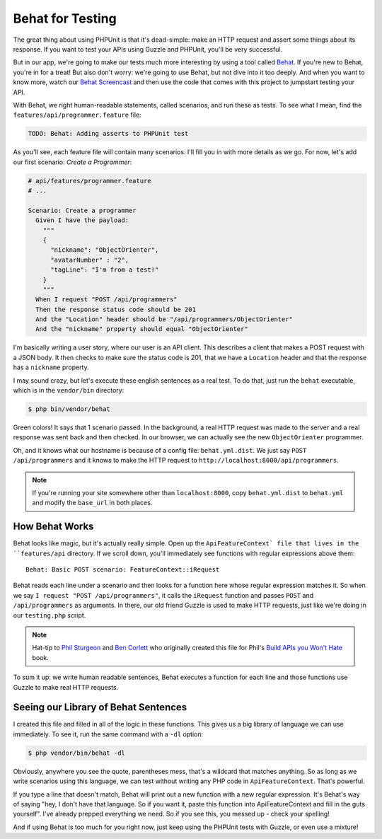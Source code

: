 Behat for Testing
=================

The great thing about using PHPUnit is that it's dead-simple: make an HTTP
request and assert some things about its response. If you want to test your
APIs using Guzzle and PHPUnit, you'll be very successful.

But in our app, we're going to make our tests much more interesting by using
a tool called `Behat`_. If you're new to Behat, you're in for a treat! But
also don't worry: we're going to use Behat, but not dive into it too deeply.
And when you want to know more, watch our `Behat Screencast`_ and then use
the code that comes with this project to jumpstart testing your API.

With Behat, we right human-readable statements, called scenarios, and run
these as tests. To see what I mean, find the ``features/api/programmer.feature``
file:

.. code-block:: gherkin

    TODO: Behat: Adding asserts to PHPUnit test

As you'll see, each feature file will contain many scenarios. I'll fill you
in with more details as we go. For now, let's add our first scenario: `Create a Programmer`:

.. code-block:: gherkin

    # api/features/programmer.feature
    # ...

    Scenario: Create a programmer
      Given I have the payload:
        """
        {
          "nickname": "ObjectOrienter",
          "avatarNumber" : "2",
          "tagLine": "I'm from a test!"
        }
        """
      When I request "POST /api/programmers"
      Then the response status code should be 201
      And the "Location" header should be "/api/programmers/ObjectOrienter"
      And the "nickname" property should equal "ObjectOrienter"

I'm basically writing a user story, where our user is an API client. This
describes a client that makes a POST request with a JSON body. It then checks
to make sure the status code is 201, that we have a ``Location`` header and
that the response has a ``nickname`` property.

I may sound crazy, but let's execute these english sentences as a real test.
To do that, just run the ``behat`` executable, which is in the ``vendor/bin``
directory:

.. code-block:: bash

    $ php bin/vendor/behat

Green colors! It says that 1 scenario passed. In the background, a real HTTP
request was made to the server and a real response was sent back and then
checked. In our browser, we can actually see the new ``ObjectOrienter`` programmer.

Oh, and it knows what our hostname is because of a config file: ``behat.yml.dist``.
We just say ``POST /api/programmers`` and it knows to make the HTTP request
to ``http://localhost:8000/api/programmers``.

.. note::

    If you're running your site somewhere other than ``localhost:8000``,
    copy ``behat.yml.dist`` to ``behat.yml`` and modify the ``base_url``
    in both places.

How Behat Works
---------------

Behat looks like magic, but it's actually really simple. Open up the ``ApiFeatureContext`
file that lives in the ``features/api`` directory. If we scroll down, you'll
immediately see functions with regular expressions above them::

    Behat: Basic POST scenario: FeatureContext::iRequest

Behat reads each line under a scenario and then looks for a function here
whose regular expression matches it. So when we say ``I request "POST /api/programmers"``,
it calls the ``iRequest`` function and passes ``POST`` and ``/api/programmers``
as arguments. In there, our old friend Guzzle is used to make HTTP requests,
just like we're doing in our ``testing.php`` script.

.. note::

    Hat-tip to `Phil Sturgeon`_ and `Ben Corlett`_ who originally created
    this file for Phil's `Build APIs you Won't Hate`_ book.

To sum it up: we write human readable sentences, Behat executes a function
for each line and those functions use Guzzle to make real HTTP requests.

Seeing our Library of Behat Sentences
-------------------------------------

I created this file and filled in all of the logic in these functions. This
gives us a big library of language we can use immediately. To see it, run
the same command with a ``-dl`` option:

.. code-block:: bash

    $ php vendor/bin/behat -dl

Obviously, anywhere you see the quote, parentheses mess, that's a wildcard
that matches anything. So as long as we write scenarios using this language,
we can test without writing any PHP code in ``ApiFeatureContext``. That's powerful.

If you type a line that doesn't match, Behat will print out a new function
with a new regular expression. It's Behat's way of saying "hey, I don't have
that language. So if you want it, paste this function into ApiFeatureContext
and fill in the guts yourself". I've already prepped everything we need. So
if you see this, you messed up - check your spelling!

And if using Behat is too much for you right now, just keep using the PHPUnit
tests with Guzzle, or even use a mixture!

.. _`Behat`: http://behat.org/
.. _`Behat Screencast`: http://knpuniversity.com/screencast/behat
.. _`Phil Sturgeon`: https://twitter.com/philsturgeon
.. _`Ben Corlett`: https://twitter.com/ben_corlett
.. _`Build APIs you Won't Hate`: https://leanpub.com/build-apis-you-wont-hate
